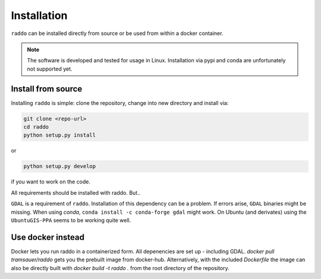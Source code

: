 .. _installation:

==============
Installation
==============

``raddo`` can be installed directly from source or be used from within a docker container.

.. note::

   The software is developed and tested for usage in Linux.
   Installation via pypi and conda are unfortunately not supported yet.


Install from source
++++++++++++++++++++

Installing ``raddo`` is simple: clone the repository, change into new directory and install via:

.. code:: bash

	  git clone <repo-url>
	  cd raddo
	  python setup.py install

or

.. code:: bash

    python setup.py develop

if you want to work on the code.

All requirements should be installed with raddo. But..


``GDAL`` is a requirement of ``raddo``.
Installation of this dependency can be a problem. If errors arise, ``GDAL`` binaries might be missing. When using *conda*, ``conda install -c conda-forge gdal`` might work. On Ubuntu (and derivates) using the ``UbuntuGIS-PPA`` seems to be working quite well.

Use docker instead
++++++++++++++++++++

Docker lets you run raddo in a containerized form.
All depenencies are set up - including GDAL.
`docker pull tramsauer/raddo` gets you the prebuilt image from docker-hub.
Alternatively, with the included `Dockerfile` the image can also be directly built with `docker build -t raddo .` from the root directory of the repository.
